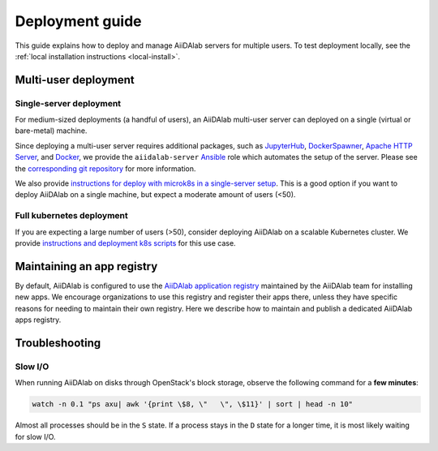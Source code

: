 *******************
Deployment guide
*******************

This guide explains how to deploy and manage AiiDAlab servers for multiple users. To test deployment locally, see the :ref:`local installation instructions <local-install>`.

Multi-user deployment
=====================

Single-server deployment
-------------------------

For medium-sized deployments (a handful of users), an AiiDAlab multi-user server can deployed on a single (virtual or bare-metal) machine.

Since deploying a multi-user server requires additional packages, such as `JupyterHub <https://jupyter.org/hub>`__, `DockerSpawner <https://github.com/jupyterhub/dockerspawner>`__, `Apache HTTP Server <https://www.apache.org/>`__, and `Docker <http://www.docker.com>`__, we provide the ``aiidalab-server`` `Ansible <https://www.ansible.com/>`__ role which automates the setup of the server.
Please see the `corresponding git repository <https://github.com/aiidalab/ansible-role-aiidalab-server>`__ for more information.

We also provide `instructions for deploy with microk8s in a single-server setup <https://github.com/aiidalab/aiidalab-microk8s-deploy#readme>`__. This is a good option if you want to deploy AiiDAlab on a single machine, but expect a moderate amount of users (<50).


Full kubernetes deployment
--------------------------

If you are expecting a large number of users (>50), consider deploying AiiDAlab on a scalable Kubernetes cluster.
We provide `instructions and deployment k8s scripts <https://github.com/aiidalab/aiidalab-k8s>`__ for this use case.

.. _admin-guide:maintain-app-registry:

Maintaining an app registry
===========================

By default, AiiDAlab is configured to use the `AiiDAlab application registry <https://aiidalab.github.io/aiidalab-registry/>`_ maintained by the AiiDAlab team for installing new apps.
We encourage organizations to use this registry and register their apps there, unless they have specific reasons for needing to maintain their own registry.
Here we describe how to maintain and publish a dedicated AiiDAlab apps registry.

.. grid:: 1
   :gutter: 3
   :margin: 0
   :padding: 0

   .. grid-item-card:: Create the new registry

      .. tip::

         Instead of creating a new repository from scratch, you can also fork the official `AiiDAlab registry repository <https://github.com/aiidalab/aiidalab-registry>`_ and adjust it to your needs.


      To create a registry, first make sure to install the ``aiidalab`` package on the machine that you want to *build* the registry on.

      .. code-block:: console

         $ pip install aiidalab

      .. note::

         For testing, you could build the registry on a running AiiDAlab instance, in this case the ``aiidalab`` package is already installed.

      Next, create a directory for your registry repository, e.g., with:

      .. code-block:: console

         ~$ mkdir my-aiidalab-registry
         ~$ cd my-aiidalab-registry/
         ~/my-aiidalab-registry$

      Then create two files: a :file:`apps.yaml` and a :file:`categories.yaml` file.
      The first one contains our index of registered applications and the second one the available categories for apps in this registry.

      The definition for entries in the ``apps.yaml`` file are described in detail in :ref:`the documentation on app registration <develop-apps:publish-app:register>`.
      Example:

      .. code-block:: yaml
         :caption: apps.yaml

         hello-world:
            releases:
               - "git+https://github.com/aiidalab/aiidalab-hello-world@master:"

      The ``categories.yaml`` file is a dictionary where, the key of each entry is the category's id and the value consist of a ``title`` and a ``description`` field.
      Example:

      .. code-block:: yaml
         :caption: categories.yaml

         classical:
            description: Apps for performing calculations based on classical/empirical force
            fields.
            title: Classical
         quantum:
            description: Apps for performing quantum-mechanical calculations.
            title: Quantum

      .. _admin-guide:maintain-app-registry:build:

   .. grid-item-card:: Build the new registry

      Make sure to switch into the directory in which you previously created the ``apps.yaml`` and ``categories.yaml`` files, then build the registry with:

      .. code-block:: console

         ~/my-aiidalab-registry$ aiidalab registry build

      By default, this will create the registry website and API pages in the ``./build/`` directory.

      You can check whether the registry was successfully built by opening the ``./build/index.html`` page directly in your browser or by inspecting the ``./build/api/v1/apps_index.json`` file.

      .. _admin-guide:maintain-app-registry:serve:

   .. grid-item-card:: Serve the new registry

      .. note::

         The official `AiiDAlab registry repository <https://github.com/aiidalab/aiidalab-registry>`_ is automatically published on `GitHub pages <https://pages.github.com/>`__ via a `GitHub actions <https://github.com/features/actions>`__ integration.
         If you forked the repository, it should automatically publish the registry under your GitHub pages domain.

      The registry is generated via static HTML pages and can therefore be easily published with any standard web server.
      For a quick test, you could use the Python built-in web server, with:

      .. code-block:: console

         ~/my-aiidalab-registry$ cd ./build/
         ~/my-aiidalab-registry/build$ python -m http.server
         Serving HTTP on 0.0.0.0 port 8000 (http://0.0.0.0:8000/) ..

      This will launch a simple web server, which is reachable via the address: ``http://0.0.0.0:8000``.

      You can test whether the registry is reachable by executing:

      .. code-block:: console

         ~$ curl localhost:8000/api/v1/apps_index.json


      .. tip::

         You can use `ngrok <https://ngrok.com>`__ to temporarily server the registry over the internet for testing.

         First, `install ngrok <https://ngrok.com/download>`__, then start your local web server as described above, and in a separate terminal run ``ngrok http 8000``.
         This will give you a public address that you can use as the base URL for your registry address.

      .. _admin-guide:maintain-app-registry:configure:

   .. grid-item-card:: Configure AiiDAlab to use the new registry

      To instruct AiiDAlab to use a different registry, you can either create a configuration file called ``aiidalab.toml`` in the user's home directory or set the ``AIIDALAB_REGISTRY`` environment variable.
      The former is especially suitable for testing, while the latter is probably the better approach to specify a dedicated registry organization-wide.

      .. tab-set::

         .. tab-item:: Configuration file

            To instruct an AiiDAlab instance to use this registry, simply logon to AiiDAlab, and then create a file called ``aiidalab.toml`` in the home directory, with the following content:

            .. code-block:: toml
               :caption: ~/aiidalab.toml

               registry = "http://localhost:8000/api/v1"

            Where you replace the URL with the one where you serve the newly created registry.

         .. tab-item:: Environment variable (with Docker)

            The registry can be specified by setting the ``AIIDALAB_REGISTRY`` environment variable.
            For example, to pass the variable when starting the container, add the following argument:

            .. code-block:: console

                  -e AIIDALAB_REGISTRY=http://localhost:8000/api/v1

            .. dropdown:: :fa:`wrench` Forward the registry from the docker host

               When running a test registry on the docker host, make sure to pass the following flags to ``docker run``:

               * ``--add-host=host.docker.internal:host-gateway`` (only required on Linux, not MacOS)
               * ``-e AIIDALAB_REGISTRY=http://host.docker.internal:8000/api/v1``

      ---

      To verify that the new registry is being used, open the terminal and run:

         .. code-block:: bash

            $ aiidalab info
            AiiDAlab, version 21.10.0
            Apps path:      /home/aiida/apps
            Apps registry:  http://localhost:8000/api/v1

      The value behind "Apps registry" should point to the just configured address.

      .. _admin-guide:maintain-app-registry:test:

   .. grid-item-card:: Test the new registry

      Try to search for registered applications by opening the App Store in AiiDAlab (:fa:`puzzle-piece`), or by listing the registered apps (and their releases) on the command line with:

      .. code-block:: console

         ~$ aiidalab search
         Collecting apps and releases... Done.
         hello-world==v1.1.0


Troubleshooting
================

Slow I/O
---------

When running AiiDAlab on disks through OpenStack's block storage, observe the following command for a **few minutes**:

.. code-block:: bash

    watch -n 0.1 "ps axu| awk '{print \$8, \"   \", \$11}' | sort | head -n 10"

Almost all processes should be in the ``S`` state.
If a process stays in the ``D`` state for a longer time, it is most likely waiting for slow I/O.
